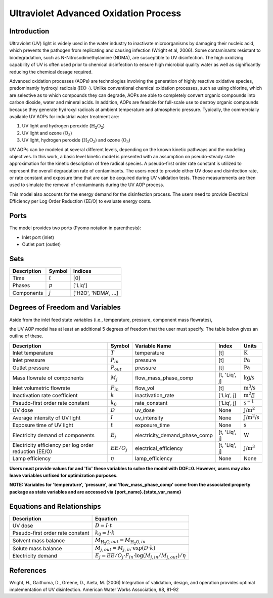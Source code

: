 Ultraviolet Advanced Oxidation Process
======================================

Introduction
------------

Ultraviolet (UV) light is widely used in the water industry to inactivate microorganisms by damaging their nucleic acid, which prevents the pathogen from replicating and causing infection (Wright et al, 2006). Some contaminants resistant to biodegradation, such as N-Nitrosodimethylamine (NDMA), are susceptible to UV disinfection. The high oxidizing capability of UV is often used prior to chemical disinfection to ensure high microbial quality water as well as significantly reducing the chemical dosage required.

Advanced oxidation processes (AOPs) are technologies involving the generation of highly reactive oxidative species, predominantly hydroxyl radicals (:math:`\text{HO \cdot}`). Unlike conventional chemical oxidation processes, such as using chlorine, which are selective as to which compounds they can degrade, AOPs are able to completely convert organic compounds into carbon dioxide, water and mineral acids. In addition, AOPs are feasible for full-scale use to destroy organic compounds because they generate hydroxyl radicals at ambient temperature and atmospheric pressure. Typically, the commercially available UV AOPs for industrial water treatment are:

1) UV light and hydrogen peroxide (:math:`\text{H_2O_2}`)

2) UV light and ozone (:math:`\text{O_3}`)

3) UV light, hydrogen peroxide (:math:`\text{H_2O_2}`) and ozone (:math:`\text{O_3}`)

UV AOPs can be  modeled at several different levels, depending on the known kinetic pathways and the modeling objectives. In this work, a basic level kinetic model is presented with an assumption on pseudo-steady state approximation for the kinetic description of free radical species. A pseudo-first order rate constant is utilized to represent the overall degradation rate of contaminants. The users need to provide either UV dose and disinfection rate, or rate constant and exposure time that are can be acquired during UV validation tests. These measurements are then used to simulate the removal of contaminants during the UV AOP process.

This model also accounts for the energy demand for the disinfection process. The users need to provide Electrical Efficiency per Log Order Reduction (EE/O) to evaluate energy costs.

Ports
-----

The model provides two ports (Pyomo notation in parenthesis):

* Inlet port (inlet)
* Outlet port (outlet)

Sets
----
.. csv-table::
   :header: "Description", "Symbol", "Indices"

   "Time", ":math:`t`", "[0]"
   "Phases", ":math:`p`", "['Liq']"
   "Components", ":math:`j`", "['H2O', 'NDMA', ...]"

Degrees of Freedom and Variables
--------------------------------
Aside from the inlet feed state variables (i.e., temperature, pressure, component mass flowrates),

the UV AOP model has at least an additional 5 degrees of freedom that
the user must specify. The table below gives an outline of these.

.. csv-table::
   :header: "Description", "Symbol", "Variable Name", "Index", "Units"

   "Inlet temperature", ":math:`T`", "temperature", "[t]", ":math:`\text{K}`"
   "Inlet pressure", ":math:`P_{in}`", "pressure", "[t]", ":math:`\text{Pa}`"
   "Outlet pressure", ":math:`P_{out}`", "pressure", "[t]", ":math:`\text{Pa}`"
   "Mass flowrate of components", ":math:`M_j`", "flow_mass_phase_comp", "[t, 'Liq', j]", ":math:`\text{kg/s}`"
   "Inlet volumetric flowrate", ":math:`F_{in}`", "flow_vol", "[t]", ":math:`\text{m^3/s}`"
   "Inactivation rate coefficient", ":math:`k`", "inactivation_rate", "['Liq', j]", ":math:`\text{m^2/J}`"
   "Pseudo-first order rate constant", ":math:`k_0`", "rate_constant", "['Liq', j]", ":math:`\text{s^{-1}}`"
   "UV dose", ":math:`D`", "uv_dose", None, ":math:`\text{J/m^2}`"
   "Average intensity of UV light", ":math:`I`", "uv_intensity", None, ":math:`\text{J/m^2/s}`"
   "Exposure time of UV light", ":math:`t`", "exposure_time", None, ":math:`\text{s}`"
   "Electricity demand of components", ":math:`E_j`", "electricity_demand_phase_comp", "[t, 'Liq', j]", ":math:`\text{W}`"
   "Electricity efficiency per log order reduction (EE/O)", ":math:`EE/O_j`", "electrical_efficiency", "[t, 'Liq', j]", ":math:`\text{J/m^3}`"
   "Lamp efficiency", ":math:`\eta`", "lamp_efficiency", None, None

**Users must provide values for and 'fix' these variables to solve the model with DOF=0. However, users may also leave variables unfixed for optimization purposes.**

**NOTE: Variables for 'temperature', 'pressure', and 'flow_mass_phase_comp' come from the associated property package as state variables and are accessed via {port_name}.{state_var_name}**

Equations and Relationships
---------------------------

.. csv-table::
   :header: "Description", "Equation"

   "UV dose", ":math:`D = I \cdot t`"
   "Pseudo-first order rate constant", ":math:`k_0 = I \cdot k`"
   "Solvent mass balance", ":math:`M_{\text{H_2O},out} = M_{\text{H_2O},in}`"
   "Solute mass balance", ":math:`M_{j,out} = M_{j,in} \cdot \exp(D \cdot k)`"
   "Electricity demand", ":math:`E_j = EE/O_j \cdot F_{in} \cdot \log(M_{j,in} / M_{j,out}) / \eta`"

References
----------
Wright, H., Gaithuma, D., Greene, D., Aieta, M. (2006) Integration of validation, design, and operation provides optimal implementation of UV disinfection.
American Water Works Association, 98, 81-92